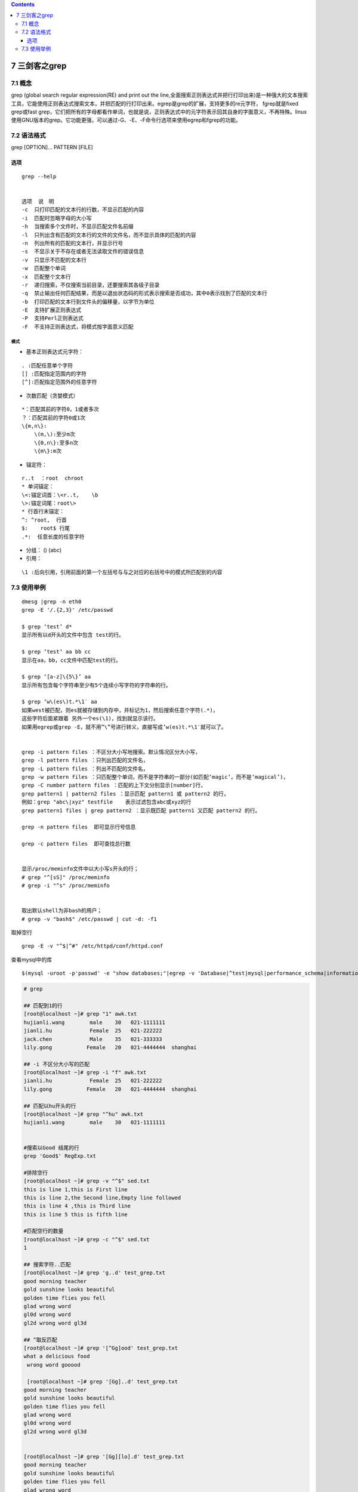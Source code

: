 .. contents::
   :depth: 3
..

7 三剑客之grep
==============

7.1 概念
--------

grep (global search regular expression(RE) and print out the
line,全面搜索正则表达式并把行打印出来)是一种强大的文本搜索工具，它能使用正则表达式搜索文本，并把匹配的行打印出来。egrep是grep的扩展，支持更多的re元字符，
fgrep就是fixed grep或fast
grep，它们把所有的字母都看作单词，也就是说，正则表达式中的元字符表示回其自身的字面意义，不再特殊。linux使用GNU版本的grep。它功能更强，可以通过-G、-E、-F命令行选项来使用egrep和fgrep的功能。

7.2 语法格式
------------

grep [OPTION]… PATTERN [FILE]

选项
~~~~

::

   grep --help


   选项  说　明
   -c  只打印匹配的文本行的行数，不显示匹配的内容
   -i  匹配时忽略字母的大小写
   -h  当搜索多个文件时，不显示匹配文件名前缀
   -l  只列出含有匹配的文本行的文件的文件名，而不显示具体的匹配的内容
   -n  列出所有的匹配的文本行，并显示行号
   -s  不显示关于不存在或者无法读取文件的错误信息
   -v  只显示不匹配的文本行
   -w  匹配整个单词
   -x  匹配整个文本行
   -r  递归搜索，不仅搜索当前目录，还要搜索其各级子目录
   -q  禁止输出任何匹配结果，而是以退出状态码的形式表示搜索是否成功，其中0表示找到了匹配的文本行
   -b  打印匹配的文本行到文件头的偏移量，以字节为单位
   -E  支持扩展正则表达式
   -P  支持Perl正则表达式
   -F  不支持正则表达式，将模式按字面意义匹配

模式
^^^^

-  基本正则表达式元字符：

::

   . :匹配任意单个字符
   [] :匹配指定范围内的字符
   [^]:匹配指定范围外的任意字符

-  次数匹配（贪婪模式）

::

   *：匹配其前的字符0，1或者多次
   ？：匹配其前的字符0或1次
   \{m,n\}:
       \(m,\):至少m次
       \{0,n\}:至多n次
       \{m\}:m次

-  锚定符：

::

   r..t  ：root  chroot
   * 单词锚定：
   \<:锚定词首：\<r..t,    \b
   \>:锚定词尾：root\>
   * 行首行末锚定：
   ^: ^root,  行首
   $:    root$ 行尾
   .*:  任意长度的任意字符

-  分组： () (abc)
-  引用：

::

   \1 :后向引用，引用前面的第一个左括号与与之对应的右括号中的模式所匹配到的内容

7.3 使用举例
------------

::

   dmesg |grep -n eth0
   grep -E '/.{2,3}' /etc/passwd

   $ grep ‘test’ d*
   显示所有以d开头的文件中包含 test的行。

   $ grep ‘test’ aa bb cc
   显示在aa，bb，cc文件中匹配test的行。

   $ grep ‘[a-z]\{5\}’ aa
   显示所有包含每个字符串至少有5个连续小写字符的字符串的行。

   $ grep ‘w\(es\)t.*\1′ aa
   如果west被匹配，则es就被存储到内存中，并标记为1，然后搜索任意个字符(.*)，
   这些字符后面紧跟着 另外一个es(\1)，找到就显示该行。
   如果用egrep或grep -E，就不用”\”号进行转义，直接写成’w(es)t.*\1′就可以了。


   grep -i pattern files ：不区分大小写地搜索。默认情况区分大小写，
   grep -l pattern files ：只列出匹配的文件名，
   grep -L pattern files ：列出不匹配的文件名，
   grep -w pattern files ：只匹配整个单词，而不是字符串的一部分(如匹配’magic’，而不是’magical’)，
   grep -C number pattern files ：匹配的上下文分别显示[number]行，
   grep pattern1 | pattern2 files ：显示匹配 pattern1 或 pattern2 的行，
   例如：grep "abc\|xyz" testfile    表示过滤包含abc或xyz的行
   grep pattern1 files | grep pattern2 ：显示既匹配 pattern1 又匹配 pattern2 的行。

   grep -n pattern files  即可显示行号信息

   grep -c pattern files  即可查找总行数


   显示/proc/meminfo文件中以大小写s开头的行；
   # grep "^[sS]" /proc/meminfo
   # grep -i "^s" /proc/meminfo


   取出默认shell为非bash的用户；
   # grep -v "bash$" /etc/passwd | cut -d: -f1

取掉空行

::

   grep -E -v "^$|^#" /etc/httpd/conf/httpd.conf

查看mysql中的库

::

   $(mysql -uroot -p'passwd' -e "show databases;"|egrep -v 'Database|^test|mysql|performance_schema|information_schema')

.. code:: bash


   # grep

   ## 匹配到1的行
   [root@localhost ~]# grep "1" awk.txt 
   hujianli.wang        male    30   021-1111111
   jianli.hu            Female  25   021-222222
   jack.chen            Male    35   021-333333
   lily.gong           Female   20   021-4444444  shanghai

   ## -i 不区分大小写的匹配
   [root@localhost ~]# grep -i "f" awk.txt 
   jianli.hu            Female  25   021-222222
   lily.gong           Female   20   021-4444444  shanghai

   ## 匹配以hu开头的行
   [root@localhost ~]# grep "^hu" awk.txt 
   hujianli.wang        male    30   021-1111111


   #搜索以Good 结尾的行
   grep 'Good$' RegExp.txt

   #排除空行
   [root@localhost ~]# grep -v "^$" sed.txt 
   this is line 1,this is First line
   this is line 2,the Second line,Empty line followed
   this is line 4 ,this is Third line 
   this is line 5 this is fifth line

   #匹配空行的数量
   [root@localhost ~]# grep -c "^$" sed.txt 
   1

   ## 搜索字符..匹配 
   [root@localhost ~]# grep 'g..d' test_grep.txt 
   good morning teacher 
   gold sunshine looks beautiful 
   golden time flies you fell 
   glad wrong word 
   gl0d wrong word 
   gl2d wrong word gl3d

   ## ^取反匹配
   [root@localhost ~]# grep '[^Gg]ood' test_grep.txt 
   what a delicious food
    wrong word gooood
    
    [root@localhost ~]# grep '[Gg]..d' test_grep.txt 
   good morning teacher 
   gold sunshine looks beautiful 
   golden time flies you fell 
   glad wrong word 
   gl0d wrong word 
   gl2d wrong word gl3d


   [root@localhost ~]# grep '[Gg][lo].d' test_grep.txt 
   good morning teacher 
   gold sunshine looks beautiful 
   golden time flies you fell 
   glad wrong word 
   gl0d wrong word 
   gl2d wrong word gl3d


   ## *来匹配
   [root@localhost ~]# grep go*d test_grep.txt 
   good morning teacher 
    wrong word gooood
    
    ## -
    [root@localhost ~]# grep 'gl[0-9]d' test_grep.txt 
   gl0d wrong word 
   gl2d wrong word gl3d


   ## 可以使用egrep, egrep支持正则匹配
   {
   [:alnum:]      文字数字字符 
   [:alpha:]      文字字符 
   [:digit:]      数字字符 
   [:graph:]      非空字符( 非空格、控制字符) 
   [:lower:]      小写字符 
   [:cntrl:]      控制字符 
   [:print:]      非空字符( 包括空格) 
   [:punct:]      标点符号 
   [:space:]      所有空白字符( 新行，空格，制表符) 
   [:upper:]      大写字符 
   [:xdigit:]     十六进制数字(0-9 ，a-f ，A-F) 
    搜索以大写字母开头的行
   }
